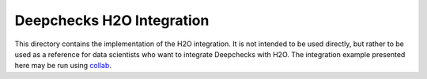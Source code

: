 =================================
Deepchecks H2O Integration
=================================

This directory contains the implementation of the H2O integration. It is not intended to be used directly, but rather
to be used as a reference for data scientists who want to integrate Deepchecks with H2O.
The integration example presented here may be run using `collab <https://colab.research.google.com/github/deepchecks/deepchecks/tree/examples/integrations/h2o/deepchecks_h2o_tutorial.ipynb>`__.